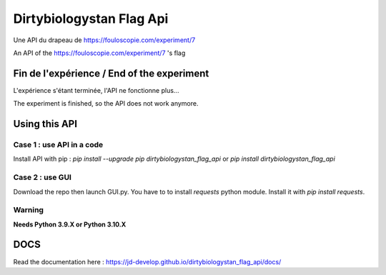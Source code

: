 =========================
Dirtybiologystan Flag Api
=========================

Une API du drapeau de https://fouloscopie.com/experiment/7

An API of the https://fouloscopie.com/experiment/7 's flag

Fin de l'expérience / End of the experiment
===========================================

L'expérience s'étant terminée, l'API ne fonctionne plus...

The experiment is finished, so the API does not work anymore.

Using this API
==============

Case 1 : use API in a code
---------------------
Install API with pip : `pip install --upgrade pip dirtybiologystan_flag_api` or `pip install dirtybiologystan_flag_api`

Case 2 : use GUI
---------------------
Download the repo then launch GUI.py. You have to to install `requests` python module. Install it with `pip install requests`.

Warning
---------------------
**Needs Python 3.9.X or Python 3.10.X**

DOCS
====
Read the documentation here : https://jd-develop.github.io/dirtybiologystan_flag_api/docs/
